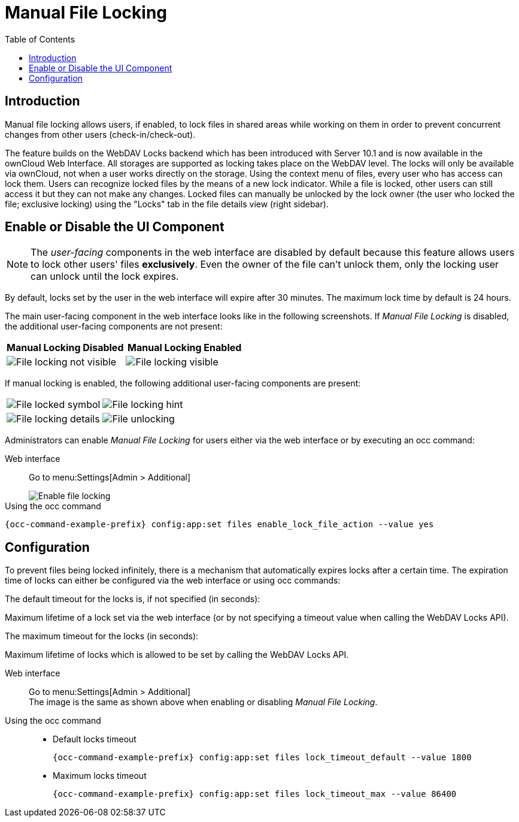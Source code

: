 = Manual File Locking
:toc: right

== Introduction

Manual file locking allows users, if enabled, to lock files in shared areas while working on them in order to prevent concurrent changes from other users (check-in/check-out). 

The feature builds on the WebDAV Locks backend which has been introduced with Server 10.1 and is now available in the ownCloud Web Interface. All storages are supported as locking takes place on the WebDAV level. The locks will only be available via ownCloud, not when a user works directly on the storage. Using the context menu of files, every user who has access can lock them. Users can recognize locked files by the means of a new lock indicator. While a file is locked, other users can still access it but they can not make any changes. Locked files can manually be unlocked by the lock owner (the user who locked the file; exclusive locking) using the "Locks" tab in the file details view (right sidebar).

== Enable or Disable the UI Component

NOTE: The _user-facing_ components in the web interface are disabled by default because this feature allows users to lock other users' files *exclusively*. Even the owner of the file can't unlock them, only the locking user can unlock until the lock expires.

By default, locks set by the user in the web interface will expire after 30 minutes. The maximum lock time by default is 24 hours.

The main user-facing component in the web interface looks like in the following screenshots. If _Manual File Locking_ is disabled, the additional user-facing components are not present:

[width="100%",cols="50%,50%",options="header"]
|===
^| Manual Locking Disabled
^| Manual Locking Enabled

a|image::configuration/files/manual_file_locking/lock-file-not-visible.png[File locking not visible]
a|image::configuration/files/manual_file_locking/lock-file-visible.png[File locking visible]
|===

If manual locking is enabled, the following additional user-facing components are present:

[width="100%",cols="50%,50%"]
|===
a|image::configuration/files/manual_file_locking/file-locked-symbol.png[File locked symbol]
a|image::configuration/files/manual_file_locking/file-locked-hint.png[File locking hint]

a|image::configuration/files/manual_file_locking/file-locked-details.png[File locking details]
a|image::configuration/files/manual_file_locking/file-locked-unlock-symbol.png[File unlocking]

|===

Administrators can enable _Manual File Locking_ for users either via the web interface or by executing an occ command: 

Web interface::
Go to menu:Settings[Admin > Additional]
+
image::configuration/files/manual_file_locking/manual-file-locking-without-lock-breaker.png[Enable file locking]

Using the occ command::
[source,console,subs="attributes+"]
----
{occ-command-example-prefix} config:app:set files enable_lock_file_action --value yes
----

== Configuration

To prevent files being locked infinitely, there is a mechanism that automatically expires locks after a certain time. The expiration time of locks can either be configured via the web interface or using occ commands:

.The default timeout for the locks is, if not specified (in seconds):
Maximum lifetime of a lock set via the web interface (or by not specifying a timeout value when calling the WebDAV Locks API).

.The maximum timeout for the locks (in seconds):
Maximum lifetime of locks which is allowed to be set by calling the WebDAV Locks API.

Web interface::
Go to menu:Settings[Admin > Additional] +
The image is the same as shown above when enabling or disabling _Manual File Locking_.

Using the occ command::
* Default locks timeout
+
[source,console,subs="attributes+"]
----
{occ-command-example-prefix} config:app:set files lock_timeout_default --value 1800
----
+
* Maximum locks timeout
+
[source,console,subs="attributes+"]
----
{occ-command-example-prefix} config:app:set files lock_timeout_max --value 86400
----
